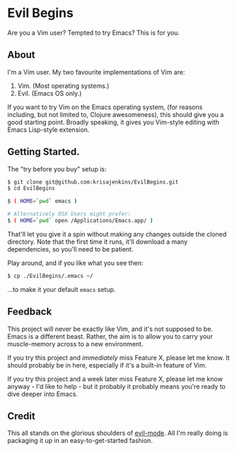 * Evil Begins
Are you a Vim user? Tempted to try Emacs? This is for you.

** About

I'm a Vim user. My two favourite implementations of Vim are:

1. Vim. (Most operating systems.)
2. Evil. (Emacs OS only.)

If you want to try Vim on the Emacs operating system, (for reasons
including, but not limited to, Clojure awesomeness), this should give
you a good starting point. Broadly speaking, it gives you Vim-style
editing with Emacs Lisp-style extension.

** Getting Started.

The "try before you buy" setup is:

#+BEGIN_SRC sh
$ git clone git@github.com:krisajenkins/EvilBegins.git
$ cd EvilBegins

$ ( HOME=`pwd` emacs )

# Alternatively OSX Users might prefer:
$ ( HOME=`pwd` open /Applications/Emacs.app/ )
#+END_SRC

That'll let you give it a spin without making any changes outside the
cloned directory. Note that the first time it runs, it'll download a
many dependencies, so you'll need to be patient.

Play around, and if you like what you see then:

#+BEGIN_SRC sh
$ cp ./EvilBegins/.emacs ~/
#+END_SRC

...to make it your default =emacs= setup.

** Feedback

This project will never be exactly like Vim, and it's not supposed to
be. Emacs is a different beast. Rather, the aim is to allow you to
carry your muscle-memory across to a new environment.

If you try this project and /immediately/ miss Feature X, please let me
know. It should probably be in here, especially if it's a built-in
feature of Vim.

If you try this project and a week later miss Feature X, please let me
know anyway - I'd like to help - but it probably it probably means
you're ready to dive deeper into Emacs.

** Credit

This all stands on the glorious shoulders of [[https://gitorious.org/evil/pages/Home][evil-mode]]. All I'm really
doing is packaging it up in an easy-to-get-started fashion.
